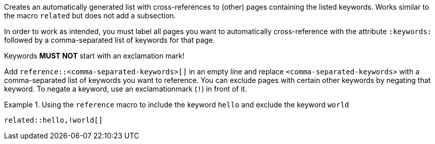 
//tag::context[]
Creates an automatically generated list with cross-references to (other) pages containing the listed keywords.
Works similar to the macro `related` but does not add a subsection.
//end::context[]

//tag::prerequisits[]
In order to work as intended, you must label all pages you want to automatically cross-reference with the attribute `:keywords:` followed by a comma-separated list of keywords for that page.

Keywords **MUST NOT** start with an exclamation mark!
//end::prerequisits[]

//tag::how[]
Add `reference::<comma-separated-keywords>[]` in an empty line and replace `<comma-separated-keywords>` with a comma-separated list of keywords you want to reference.
You can exclude pages with certain other keywords by negating that keyword.
To negate a keyword, use an exclamationmark (`!`) in front of it.

.Using the `reference` macro to include the keyword `hello` and exclude the keyword `world`
====
[source,asciidoc]
----
related::hello,!world[]
----
====
//end::how[]
